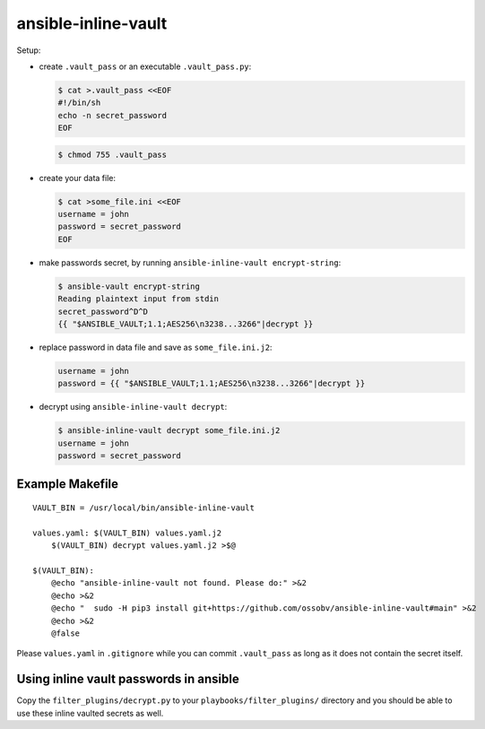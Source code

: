 ansible-inline-vault
====================

Setup:

- create ``.vault_pass`` or an executable ``.vault_pass.py``:

  .. code-block:: console

    $ cat >.vault_pass <<EOF
    #!/bin/sh
    echo -n secret_password
    EOF

  .. code-block:: console

    $ chmod 755 .vault_pass

- create your data file:

  .. code-block:: console

    $ cat >some_file.ini <<EOF
    username = john
    password = secret_password
    EOF

- make passwords secret, by running ``ansible-inline-vault encrypt-string``:

  .. code-block:: console

    $ ansible-vault encrypt-string
    Reading plaintext input from stdin
    secret_password^D^D
    {{ "$ANSIBLE_VAULT;1.1;AES256\n3238...3266"|decrypt }}

- replace password in data file and save as ``some_file.ini.j2``:

  .. code-block:: dosini

    username = john
    password = {{ "$ANSIBLE_VAULT;1.1;AES256\n3238...3266"|decrypt }}

- decrypt using ``ansible-inline-vault decrypt``:

  .. code-block:: console

    $ ansible-inline-vault decrypt some_file.ini.j2
    username = john
    password = secret_password


Example Makefile
----------------

::

    VAULT_BIN = /usr/local/bin/ansible-inline-vault

    values.yaml: $(VAULT_BIN) values.yaml.j2
    	$(VAULT_BIN) decrypt values.yaml.j2 >$@

    $(VAULT_BIN):
    	@echo "ansible-inline-vault not found. Please do:" >&2
    	@echo >&2
    	@echo "  sudo -H pip3 install git+https://github.com/ossobv/ansible-inline-vault#main" >&2
    	@echo >&2
    	@false

Please ``values.yaml`` in ``.gitignore`` while you can commit
``.vault_pass`` as long as it does not contain the secret itself.


Using inline vault passwords in ansible
---------------------------------------

Copy the ``filter_plugins/decrypt.py`` to your
``playbooks/filter_plugins/`` directory and you should be able to use
these inline vaulted secrets as well.
